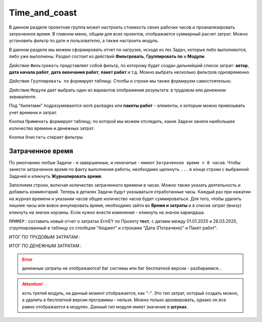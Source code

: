 Time_and_coast
+++++++++++++++

В данном разделе проектная группа может настроить стоимость своих рабочих 
часов и проанализировать затраченное время. В главном меню, общем для всех
проектов, отображается суммарный расчет затрат. Можно установить фильтр по дате
и пользователю, а также настроить модуль.

.. image:: /Description/pics/main_page_time_and_cost.png

В данном разделе мы можем сформировать отчет по нагрузке, исходя из тех Задач,
которые либо выполняются, либо уже выполнены. Раздел состоит из действий 
**Фильтровать**, **Группировать по** и **Модули**.

Действие ``Фильтровать`` представляет собой фильтр, по которому будет создан 
дальнейший список затрат: **автор**, **дата начала работ**, **дата окончания
работ**, **пакет работ** и т.д. Можно выбрать несколько фильтров одновременно.

Действие ``Группировать по`` формирует таблицу. Столбы и строки мы также формируем 
самостоятельно. 

Действие ``Модули`` дает выбрать один из вариантов отображения результата: в 
трудовом или денежном эквиваленте.

Под "билетами" подразумеваются work packages или **пакеты работ** - элементы, 
к которым можно привязывать учет времени и затрат.

Кнопка ``Применить`` формирует таблицу, по которой мы можем отследить, какие
Задачи заняли наибольшее количество времени и денежных затрат.

Кнопка ``Очистить`` стирает фильтры.

Затраченное время
------------------

По умолчанию любые Задачи - и завершенные, и неначатые - имеют ``Затраченное 
время = 0 часов``. Чтобы занести затраченное время по факту выполнения работы, 
необходимо щелкнуть ``...`` в конце строки с выбранной Задачей и кликнуть 
**Журналировать время**. 

.. image:: /Description/pics/work_log.png

Заполняем строки, включая количество затраченного времени в часах. Можно 
также указать деятельность и добавить комментарий. Теперь в деталях Задачи будут
указываться отработанные часы. Каждый раз при нажатии на журнал времени и 
указании часов общее количество часов будет суммироваться. 
Для того, чтобы удалить лишние часы или вовсе аннулировать время, необходимо
зайти во **Время и затраты** и в списке затрат (внизу) кликнуть 
на значок корзины. Если нужно внести изменения - кликнуть на значок карандаша.

``ПРИМЕР`` : составить новый отчет о затратах ErmEY по Проекту **тест**, с 
датами между 01.01.2025 и 26.03.2025, сгруппированный в таблицу со столбцом
"бюджет" и строками "Дата (Потрачено)" и Пакет работ".

ИТОГ ПО ТРУДОВЫМ ЗАТРАТАМ :

.. image:: /Description/pics/vremya_i_zatrati_trudovie.png

ИТОГ ПО ДЕНЕЖНЫМ ЗАТРАТАМ :

.. image:: /Description/pics/vremya_i_zatrati_denezhnie.png

.. error:: денежные затраты не отображаются! баг системы или баг
    бесплатной версии - разбираемся...

.. attention:: есть третий модуль, на данный момент отображается, как "-".
    Это тип затрат, который создать можно, а удалить в бесплатной версии 
    программы - нельзя. Можно только архивировать, однако он все равно 
    отображается в модулях. Данный тип модуля имеет значение в **штуках**.